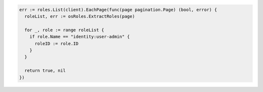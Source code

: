 .. code-block:: csharp

.. code-block:: go

  err := roles.List(client).EachPage(func(page pagination.Page) (bool, error) {
    roleList, err := osRoles.ExtractRoles(page)

    for _, role := range roleList {
      if role.Name == "identity:user-admin" {
        roleID := role.ID
      }
    }

    return true, nil
  })

.. code-block:: java

.. code-block:: javascript

.. code-block:: php

.. code-block:: python

.. code-block:: sh
